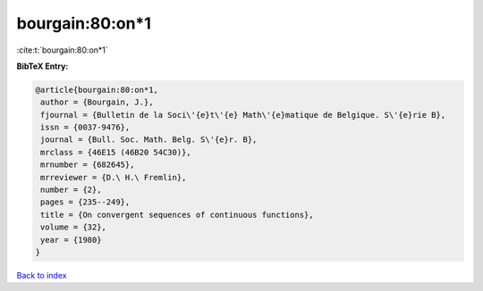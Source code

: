 bourgain:80:on*1
================

:cite:t:`bourgain:80:on*1`

**BibTeX Entry:**

.. code-block:: bibtex

   @article{bourgain:80:on*1,
    author = {Bourgain, J.},
    fjournal = {Bulletin de la Soci\'{e}t\'{e} Math\'{e}matique de Belgique. S\'{e}rie B},
    issn = {0037-9476},
    journal = {Bull. Soc. Math. Belg. S\'{e}r. B},
    mrclass = {46E15 (46B20 54C30)},
    mrnumber = {682645},
    mrreviewer = {D.\ H.\ Fremlin},
    number = {2},
    pages = {235--249},
    title = {On convergent sequences of continuous functions},
    volume = {32},
    year = {1980}
   }

`Back to index <../By-Cite-Keys.html>`_

